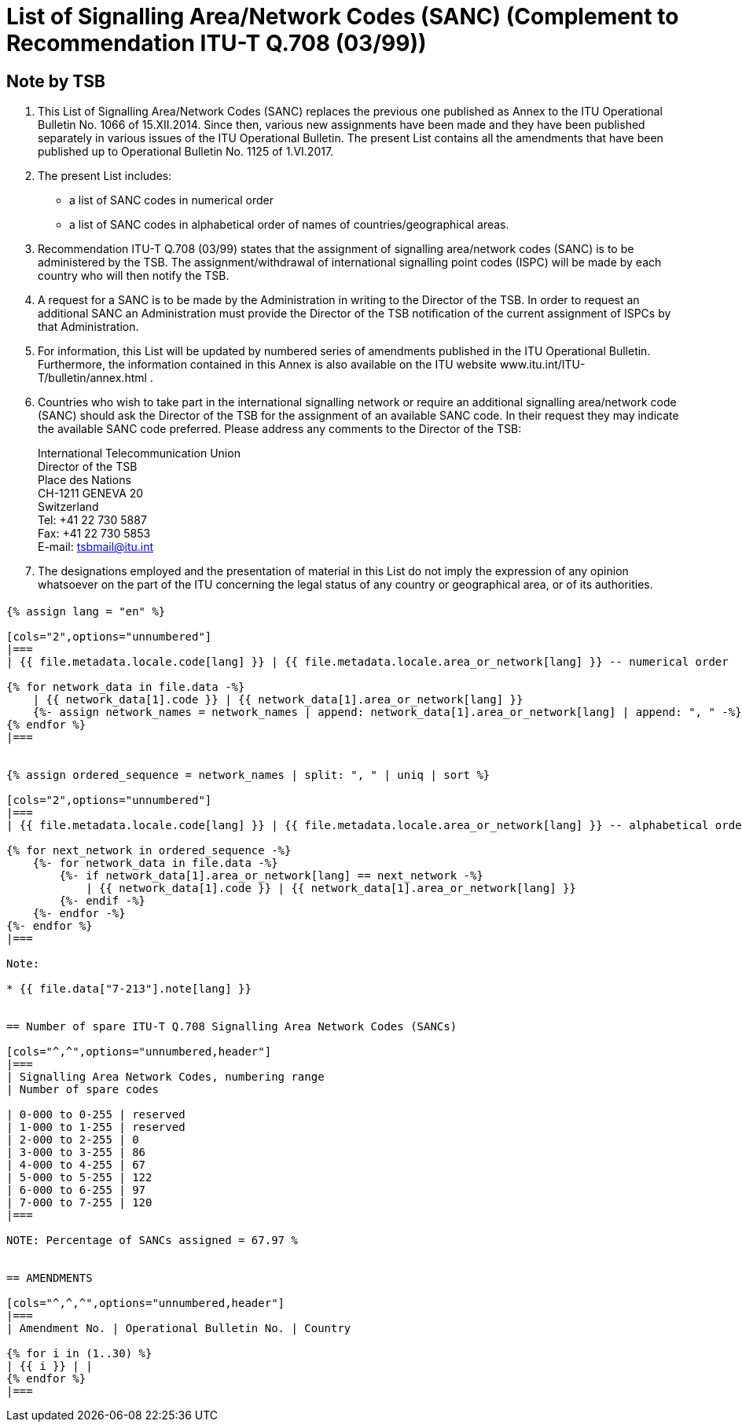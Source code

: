 = List of Signalling Area/Network Codes (SANC) (Complement to Recommendation ITU-T Q.708 (03/99))
:bureau: T
:docnumber: Q.708
:published-date: 2017-06-01
:status: published
:doctype: service-publication
:annextitle: Annex to ITU Operational Bulletin
:annexid: No. 1125 - 1.VI.2017
:keywords: 
:imagesdir: images
:docfile: T-SP-Q.708A-2017-E.adoc
:mn-document-class: ituob
:mn-output-extensions: xml,html,doc,rxl
:local-cache-only:
:data-uri-image:
:stem:


[preface]
== Note by TSB

. This List of Signalling Area/Network Codes (SANC) replaces the previous one published as Annex to the ITU Operational Bulletin No. 1066 of 15.XII.2014. Since then, various new assignments have been made and they have been published separately in various issues of the ITU Operational Bulletin. The present List contains all the amendments that have been published up to Operational Bulletin No. 1125 of 1.VI.2017.

. The present List includes:
+
--
* a list of SANC codes in numerical order
* a list of SANC codes in alphabetical order of names of countries/geographical areas.
--

. Recommendation ITU-T Q.708 (03/99) states that the assignment of signalling area/network codes (SANC) is to be administered by the TSB. The assignment/withdrawal of international signalling point codes (ISPC) will be made by each country who will then notify the TSB.

. A request for a SANC is to be made by the Administration in writing to the Director of the TSB. In order to request an additional SANC an Administration must provide the Director of the TSB notification of the current assignment of ISPCs by that Administration.

. For information, this List will be updated by numbered series of amendments published in the ITU Operational Bulletin. Furthermore, the information contained in this Annex is also available on the ITU website www.itu.int/ITU-T/bulletin/annex.html .

. Countries who wish to take part in the international signalling network or require an additional signalling area/network code (SANC) should ask the Director of the TSB for the assignment of an available SANC code. In their request they may indicate the available SANC code preferred. Please address any comments to the Director of the TSB:
+
--
[align=left]
International Telecommunication Union +
Director of the TSB +
Place des Nations +
CH-1211 GENEVA 20 +
Switzerland +
Tel: +41 22 730 5887 +
Fax: +41 22 730 5853 +
E-mail: mailto:tsbmail@itu.int[]
--

. The designations employed and the presentation of material in this List do not imply the expression of any opinion whatsoever on the part of the ITU concerning the legal status of any country or geographical area, or of its authorities.


== {blank}

[yaml2text,T-SP-Q.708A-2017.yaml,file]
----
{% assign lang = "en" %}

[cols="2",options="unnumbered"]
|===
| {{ file.metadata.locale.code[lang] }} | {{ file.metadata.locale.area_or_network[lang] }} -- numerical order

{% for network_data in file.data -%}
    | {{ network_data[1].code }} | {{ network_data[1].area_or_network[lang] }}
    {%- assign network_names = network_names | append: network_data[1].area_or_network[lang] | append: ", " -%}
{% endfor %}
|===


{% assign ordered_sequence = network_names | split: ", " | uniq | sort %}

[cols="2",options="unnumbered"]
|===
| {{ file.metadata.locale.code[lang] }} | {{ file.metadata.locale.area_or_network[lang] }} -- alphabetical order

{% for next_network in ordered_sequence -%}
    {%- for network_data in file.data -%}
        {%- if network_data[1].area_or_network[lang] == next_network -%}
            | {{ network_data[1].code }} | {{ network_data[1].area_or_network[lang] }}
        {%- endif -%}
    {%- endfor -%}
{%- endfor %}
|===

Note:

* {{ file.data["7-213"].note[lang] }}


== Number of spare ITU-T Q.708 Signalling Area Network Codes (SANCs)

[cols="^,^",options="unnumbered,header"]
|===
| Signalling Area Network Codes, numbering range
| Number of spare codes

| 0-000 to 0-255 | reserved
| 1-000 to 1-255 | reserved
| 2-000 to 2-255 | 0
| 3-000 to 3-255 | 86
| 4-000 to 4-255 | 67
| 5-000 to 5-255 | 122
| 6-000 to 6-255 | 97
| 7-000 to 7-255 | 120
|===

NOTE: Percentage of SANCs assigned = 67.97 %


== AMENDMENTS

[cols="^,^,^",options="unnumbered,header"]
|===
| Amendment No. | Operational Bulletin No. | Country

{% for i in (1..30) %}
| {{ i }} | |
{% endfor %}
|===
----


